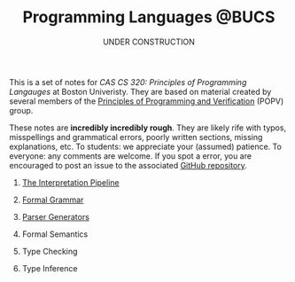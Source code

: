#+title: Programming Languages @BUCS
#+subtitle: UNDER CONSTRUCTION
#+HTML_HEAD: <link rel="stylesheet" type="text/css" href="myStyle.css" />
#+OPTIONS: html-style:nil H:0 toc:nil num:nil
#+HTML_LINK_HOME: https://nmmull.github.io
This is a set of notes for /CAS CS 320: Principles of Programming
Langauges/ at Boston Univeristy.  They are based on material created
by several members of the [[https://www.bu.edu/cs/research-groups/popv/][Principles of Programming and Verification]]
(POPV) group.

These notes are *incredibly incredibly rough*. They are likely rife
with typos, misspellings and grammatical errors, poorly written
sections, missing explanations, etc. To students: we appreciate your
(assumed) patience. To everyone: any comments are welcome. If you spot
a error, you are encouraged to post an issue to the associated [[https://github.com/nmmull/PL-at-BU][GitHub
repository]].

* [[file:Intro/notes.org][The Interpretation Pipeline]]
* [[file:Formal-Grammar/notes.org][Formal Grammar]]
* [[file:Parsing/notes.org][Parser Generators]]
* Formal Semantics
* Type Checking
* Type Inference
